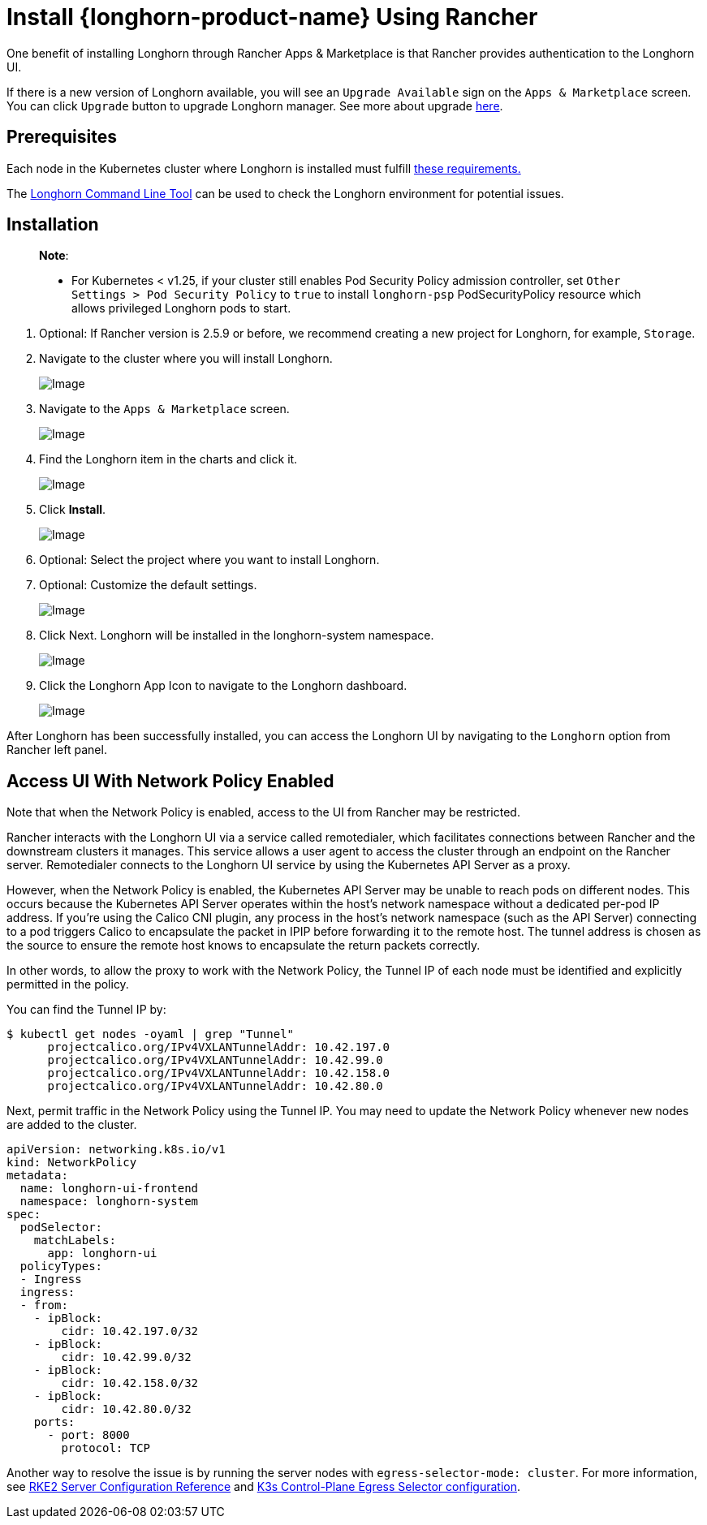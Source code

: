 = Install {longhorn-product-name} Using Rancher
:current-version: {page-component-version}

One benefit of installing Longhorn through Rancher Apps & Marketplace is that Rancher provides authentication to the Longhorn UI.

If there is a new version of Longhorn available, you will see an `Upgrade Available` sign on the `Apps & Marketplace` screen. You can click `Upgrade` button to upgrade Longhorn manager. See more about upgrade xref:../../upgrades/upgrades.adoc[here].

== Prerequisites

Each node in the Kubernetes cluster where Longhorn is installed must fulfill xref:../../installation-setup/requirements.adoc[these requirements.]

The xref:../../longhorn-system/system-access/longhorn-cli.adoc[Longhorn Command Line Tool] can be used to check the Longhorn environment for potential issues.

== Installation

____
*Note*:

* For Kubernetes < v1.25, if your cluster still enables Pod Security Policy admission controller, set `Other Settings > Pod Security Policy` to `true` to install `longhorn-psp` PodSecurityPolicy resource which allows privileged Longhorn pods to start.
____

. Optional: If Rancher version is 2.5.9 or before, we recommend creating a new project for Longhorn, for example, `Storage`.
. Navigate to the cluster where you will install Longhorn.
+
image::screenshots/install/rancher-2.6/select-project.png[Image]
+
. Navigate to the `Apps & Marketplace` screen.
+
image::screenshots/install/rancher-2.6/apps-launch.png[Image]
+
. Find the Longhorn item in the charts and click it.
+
image::screenshots/install/rancher-2.6/longhorn.png[Image]
+
. Click *Install*.
+
image::screenshots/install/rancher-2.6/longhorn-chart.png[Image]
+
. Optional: Select the project where you want to install Longhorn.
+
. Optional: Customize the default settings.
+
image::screenshots/install/rancher-2.6/launch-longhorn.png[Image]
+
. Click Next. Longhorn will be installed in the longhorn-system namespace.
+
image::screenshots/install/rancher-2.6/installed-longhorn.png[Image]
+
. Click the Longhorn App Icon to navigate to the Longhorn dashboard.
+
image::screenshots/install/rancher-2.6/dashboard.png[Image]

After Longhorn has been successfully installed, you can access the Longhorn UI by navigating to the `Longhorn` option from Rancher left panel.

== Access UI With Network Policy Enabled

Note that when the Network Policy is enabled, access to the UI from Rancher may be restricted.

Rancher interacts with the Longhorn UI via a service called remotedialer, which facilitates connections between Rancher and the downstream clusters it manages. This service allows a user agent to access the cluster through an endpoint on the Rancher server. Remotedialer connects to the Longhorn UI service by using the Kubernetes API Server as a proxy.

However, when the Network Policy is enabled, the Kubernetes API Server may be unable to reach pods on different nodes. This occurs because the Kubernetes API Server operates within the host’s network namespace without a dedicated per-pod IP address. If you're using the Calico CNI plugin, any process in the host’s network namespace (such as the API Server) connecting to a pod triggers Calico to encapsulate the packet in IPIP before forwarding it to the remote host. The tunnel address is chosen as the source to ensure the remote host knows to encapsulate the return packets correctly.

In other words, to allow the proxy to work with the Network Policy, the Tunnel IP of each node must be identified and explicitly permitted in the policy.

You can find the Tunnel IP by:

[,shell]
----
$ kubectl get nodes -oyaml | grep "Tunnel"
      projectcalico.org/IPv4VXLANTunnelAddr: 10.42.197.0
      projectcalico.org/IPv4VXLANTunnelAddr: 10.42.99.0
      projectcalico.org/IPv4VXLANTunnelAddr: 10.42.158.0
      projectcalico.org/IPv4VXLANTunnelAddr: 10.42.80.0
----

Next, permit traffic in the Network Policy using the Tunnel IP. You may need to update the Network Policy whenever new nodes are added to the cluster.

[,yaml]
----
apiVersion: networking.k8s.io/v1
kind: NetworkPolicy
metadata:
  name: longhorn-ui-frontend
  namespace: longhorn-system
spec:
  podSelector:
    matchLabels:
      app: longhorn-ui
  policyTypes:
  - Ingress
  ingress:
  - from:
    - ipBlock:
        cidr: 10.42.197.0/32
    - ipBlock:
        cidr: 10.42.99.0/32
    - ipBlock:
        cidr: 10.42.158.0/32
    - ipBlock:
        cidr: 10.42.80.0/32
    ports:
      - port: 8000
        protocol: TCP
----

Another way to resolve the issue is by running the server nodes with `egress-selector-mode: cluster`. For more information, see https://documentation.suse.com/cloudnative/rke2/latest/en/reference/server_config.html#_critical_configuration_values[RKE2 Server Configuration Reference] and https://documentation.suse.com/cloudnative/k3s/latest/en/networking/basic-network-options.html#_control_plane_egress_selector_configuration[K3s Control-Plane Egress Selector configuration].